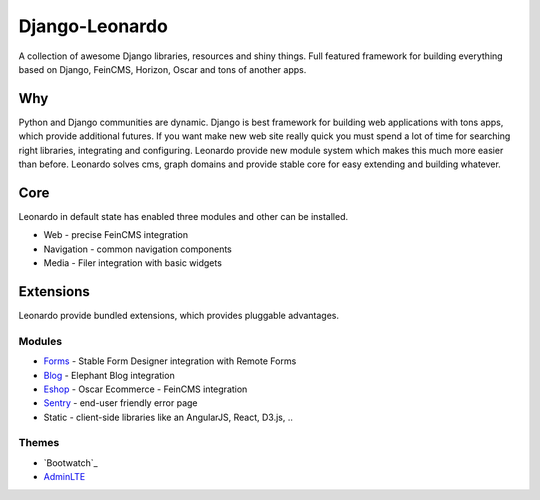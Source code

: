 
===============
Django-Leonardo
===============

A collection of awesome Django libraries, resources and shiny things.
Full featured framework for building everything based on Django, FeinCMS, Horizon, Oscar and tons of another apps.

Why
===

Python and Django communities are dynamic. Django is best framework for building web applications with tons apps, which provide additional futures. If you want make new web site really quick you must spend a lot of time for searching right libraries, integrating and configuring. Leonardo provide new module system which makes this much more easier than before. Leonardo solves cms, graph domains and provide stable core for easy extending and building whatever.

Core
====

Leonardo in default state has enabled three modules and other can be installed.

* Web - precise FeinCMS integration
* Navigation - common navigation components
* Media - Filer integration with basic widgets

Extensions
==========

Leonardo provide bundled extensions, which provides pluggable advantages.

Modules
-------

* `Forms`_ - Stable Form Designer integration with Remote Forms
* `Blog`_ - Elephant Blog integration
* `Eshop`_ - Oscar Ecommerce - FeinCMS integration
* `Sentry`_ - end-user friendly error page
* Static - client-side libraries like an AngularJS, React, D3.js, ..

.. _`Forms`: https://github.com/leonardo-modules/leonardo-module-forms
.. _`Blog`: https://github.com/leonardo-modules/leonardo-module-blog
.. _`Eshop`: https://github.com/leonardo-modules/leonardo-module-eshop
.. _`Sentry`: https://github.com/leonardo-modules/leonardo-module-sentry

Themes
------

* `Bootwatch`_
* `AdminLTE`_

.. _`Bootstrap`: https://github.com/leonardo-modules/leonardo-theme-bootswatch
.. _`AdminLTE`: https://github.com/leonardo-modules/leonardo-theme-adminlte
